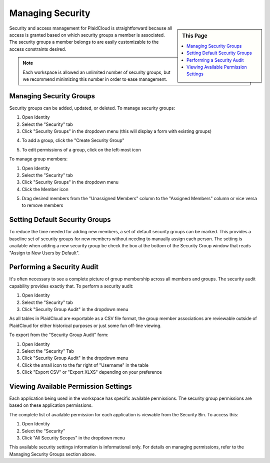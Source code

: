 .. sectionauthor:: Genova Morel <genova.morel@tartansolutions.com>
.. sectionauthor:: Paul Morel <paul.morel@tartansolutions.com>

Managing Security
=================

.. sidebar:: This Page

   .. contents::
      :local:

Security and access management for PlaidCloud is straightforward because all access is granted based on which security groups a member is associated. 
The security groups a member belongs to are easily customizable to the access constraints desired.

.. note:: Each workspace is allowed an unlimited number of security groups, but we recommend minimizing this number in order to ease management.

Managing Security Groups
------------------------

Security groups can be added, updated, or deleted. To manage security groups: 

1) Open Identity
2) Select the "Security" tab 
3) Click "Security Groups" in the dropdown menu (this will display a form with existing groups)

|managing security groups|

4) To add a group, click the "Create Security Group" 

|create security group select|

5) To edit permissions of a group, click on the left-most icon 

|edit permissions icon select|

To manage group members:

1) Open Identity
2) Select the "Security" tab
3) Click "Security Groups" in the dropdown menu
4) Click the Member icon 

|member icon select|

5) Drag desired members from the "Unassigned Members" column to the "Assigned Members" column or vice versa to remove members

|assigning members|

Setting Default Security Groups
-------------------------------

To reduce the time needed for adding new members, a set of default
security groups can be marked. This provides a baseline set of security
groups for new members without needing to manually assign each person.
The setting is available when adding a new security group be check the box at the bottom of the Security Group window that reads "Assign to New Users by Default".

|default security group|

Performing a Security Audit
---------------------------

It's often necessary to see a complete picture of group membership
across all members and groups. The security audit capability provides
exactly that. To perform a security audit:

1) Open Identity
2) Select the "Security" tab 
3) Click "Security Group Audit" in the dropdown menu 

|security group audit tab|

As all tables in PlaidCloud are exportable as a CSV file format, the group member 
associations are reviewable outside of PlaidCloud for either historical 
purposes or just some fun off-line viewing. 

To export from the "Security Group Audit" form:

1) Open Identity
2) Select the "Security" Tab
3) Click "Security Group Audit" in the dropdown menu
4) Click the small icon to the far right of "Username" in the table
5) Click "Export CSV" or "Export XLXS" depending on your preference

|export icon select|

Viewing Available Permission Settings
-------------------------------------

Each application being used in the workspace has specific available permissions. The security group permissions are based on these application permissions.

The complete list of available permission for each application is viewable from the Security Bin. To access this:

1) Open Identity
2) Select the "Security" 
3) Click "All Security Scopes" in the dropdown menu

|security scopes tab|


This available security settings information is informational only. For details on managing permissions, refer to the Managing Security Groups section above.

.. |managing security groups| image:: ../../_static/img/plaidcloud/identity/security/managing_security_groups/2_security_security_groups_tab.png
.. |create security group select| image:: ../../_static/img/plaidcloud/identity/security/managing_security_groups/3_create_security_group_select.png
.. |edit permissions icon select| image:: ../../_static/img/plaidcloud/identity/security/managing_security_groups/4_edit_permissions_icon_select.png
.. |member icon select| image:: ../../_static/img/plaidcloud/identity/security/managing_security_groups/5_member_icon_select.png
.. |assigning members| image:: ../../_static/img/plaidcloud/identity/security/managing_security_groups/6_assigning_members.png
.. |default security group| image:: ../../_static/img/plaidcloud/identity/security/setting_default_security_groups/1_default_security_group.png
.. |security group audit tab| image:: ../../_static/img/plaidcloud/identity/security/performing_a_security_audit/2_security_group_audit_tab.png
.. |export icon select| image:: ../../_static/img/plaidcloud/identity/security/performing_a_security_audit/3_export_icon_select.png
.. |tags icon select| image:: ../../_static/img/plaidcloud/identity/security/viewing_available_permission_settings/3_tags_icon_select.png
.. |gravatar icon select| image:: ../../_static/img/plaidcloud/identity/common/1_gravatar_icon_select.png
.. |identity tab| image:: ../../_static/img/plaidcloud/identity/common/1_the_identity_tab.png
.. |manage multi factor auth select| image:: ../../_static/img/plaidcloud/identity/common/3_manage_multi_factor_auth_select.png
.. |security scopes tab| image:: ../../_static/img/plaidcloud/identity/security/viewing_available_permission_settings/2_security_scopes_tab.png
